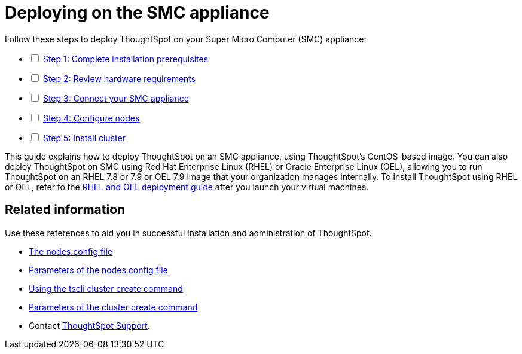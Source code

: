 = Deploying on the SMC appliance
:last_updated: 01/02/2021
:linkattrs:
:experimental:

[options="interactive"]
.Follow these steps to deploy ThoughtSpot on your Super Micro Computer (SMC) appliance:
* [ ] xref:prerequisites-smc.html[Step 1: Complete installation prerequisites]
* [ ] xref:hardware-requirements-smc.adoc[Step 2: Review hardware requirements]
* [ ] xref:connect-appliance-smc.adoc[Step 3: Connect your SMC appliance]
* [ ] xref:configure-nodes-smc.adoc[Step 4: Configure nodes]
* [ ] xref:smc-cluster-install.adoc[Step 5: Install cluster]

This guide explains how to deploy ThoughtSpot on an SMC appliance, using ThoughtSpot's CentOS-based image.
You can also deploy ThoughtSpot on SMC using Red Hat Enterprise Linux (RHEL) or Oracle Enterprise Linux (OEL), allowing you to run ThoughtSpot on an RHEL 7.8 or 7.9 or OEL 7.9 image that your organization manages internally.
To install ThoughtSpot using RHEL or OEL, refer to the xref:rhel.adoc[RHEL and OEL deployment guide] after you launch your virtual machines.

== Related information

Use these references to aid you in successful installation and administration of ThoughtSpot.

* xref:nodesconfig-example.adoc[The nodes.config file]
* xref:parameters-nodesconfig.adoc[Parameters of the nodes.config file]
* xref:cluster-create.adoc[Using the tscli cluster create command]
* xref:parameters-cluster-create.adoc[Parameters of the cluster create command]
* Contact https://community.thoughtspot.com/customers/s/contactsupport[ThoughtSpot Support,window="_blank"].
